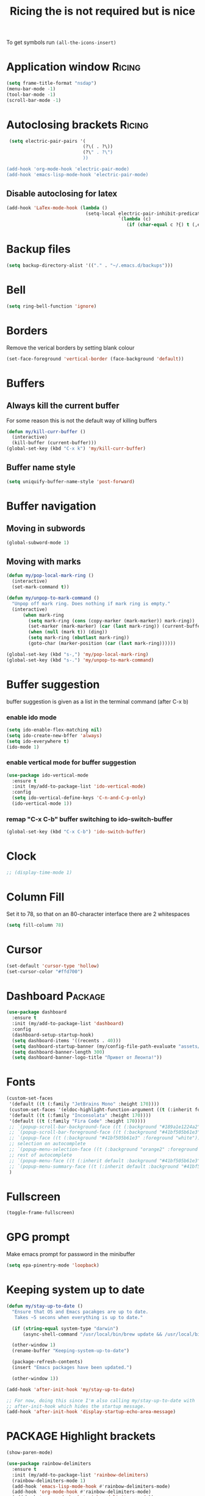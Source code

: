 #+TITLE: Ricing the is not required but is nice
#+STARTUP: overview
#+PROPERTY: header-args :tangle yes

To get symbols run
=(all-the-icons-insert)=

* Application window                                                 :Ricing:
#+BEGIN_SRC emacs-lisp
  (setq frame-title-format "nsdap")
  (menu-bar-mode -1)
  (tool-bar-mode -1)
  (scroll-bar-mode -1)
 #+END_SRC
* Autoclosing brackets                                               :Ricing:
#+BEGIN_SRC emacs-lisp
   (setq electric-pair-pairs '(
                              (?\( . ?\))
                              (?\" . ?\")
                              ))

  (add-hook 'org-mode-hook 'electric-pair-mode)
  (add-hook 'emacs-lisp-mode-hook 'electric-pair-mode)
 #+END_SRC

** Disable autoclosing for latex
#+BEGIN_SRC emacs-lisp
  (add-hook 'LaTex-mode-hook (lambda ()
                               (setq-local electric-pair-inhibit-predicate
                                           `(lambda (c)
                                              (if (char-equal c ?{) t (,electric-pair-inhibit-predicate c))))))
 #+END_SRC
* Backup files
#+BEGIN_SRC emacs-lisp
   (setq backup-directory-alist '(("." . "~/.emacs.d/backups")))
 #+END_SRC
* Bell
#+BEGIN_SRC emacs-lisp
  (setq ring-bell-function 'ignore)
 #+END_SRC
* Borders
Remove the verical borders by setting blank colour
#+BEGIN_SRC emacs-lisp
  (set-face-foreground 'vertical-border (face-background 'default))
 #+END_SRC
* Buffers
** Always kill the current buffer
For some reason this is not the default way of killing buffers
#+BEGIN_SRC emacs-lisp
  (defun my/kill-curr-buffer ()
    (interactive)
    (kill-buffer (current-buffer)))
  (global-set-key (kbd "C-x k") 'my/kill-curr-buffer)
#+END_SRC
** Buffer name style
#+BEGIN_SRC emacs-lisp
  (setq uniquify-buffer-name-style 'post-forward)
 #+END_SRC
* Buffer navigation
** Moving in subwords
#+BEGIN_SRC emacs-lisp
  (global-subword-mode 1)
#+END_SRC
** Moving with marks
#+BEGIN_SRC emacs-lisp
  (defun my/pop-local-mark-ring ()
    (interactive)
    (set-mark-command t))

  (defun my/unpop-to-mark-command ()
    "Unpop off mark ring. Does nothing if mark ring is empty."
    (interactive)
        (when mark-ring
          (setq mark-ring (cons (copy-marker (mark-marker)) mark-ring))
          (set-marker (mark-marker) (car (last mark-ring)) (current-buffer))
          (when (null (mark t)) (ding))
          (setq mark-ring (nbutlast mark-ring))
          (goto-char (marker-position (car (last mark-ring))))))

  (global-set-key (kbd "s-,") 'my/pop-local-mark-ring)
  (global-set-key (kbd "s-.") 'my/unpop-to-mark-command)
 #+END_SRC
* Buffer suggestion
buffer suggestion is given as a list in the terminal command (after C-x b)
*** enable ido mode
 #+BEGIN_SRC emacs-lisp
   (setq ido-enable-flex-matching nil)
   (setq ido-create-new-bffer 'always)
   (setq ido-everywhere t)
   (ido-mode 1)
 #+END_SRC
*** enable vertical mode for buffer suggestion
 #+BEGIN_SRC emacs-lisp
   (use-package ido-vertical-mode
     :ensure t
     :init (my/add-to-package-list 'ido-vertical-mode)
     :config
     (setq ido-vertical-define-keys 'C-n-and-C-p-only)
     (ido-vertical-mode 1))

 #+END_SRC
*** remap "C-x C-b" buffer switching to ido-switch-buffer
 #+BEGIN_SRC emacs-lisp
   (global-set-key (kbd "C-x C-b") 'ido-switch-buffer)
 #+END_SRC
* Clock
#+BEGIN_SRC emacs-lisp
  ;; (display-time-mode 1)
#+END_SRC
* Column Fill
Set it to 78, so that on an 80-character interface there are 2 whitespaces
#+BEGIN_SRC emacs-lisp
  (setq fill-column 78)
 #+END_SRC
* Cursor
#+BEGIN_SRC emacs-lisp
  (set-default 'cursor-type 'hollow)
  (set-cursor-color "#ffd700")
 #+END_SRC
* Dashboard                                                         :Package:
#+BEGIN_SRC emacs-lisp
  (use-package dashboard
    :ensure t
    :init (my/add-to-package-list 'dashboard)
    :config
    (dashboard-setup-startup-hook)
    (setq dashboard-items '((recents . 40)))
    (setq dashboard-startup-banner (my/config-file-path-evaluate "assets/unaboomer.png"))
    (setq dashboard-banner-length 300)
    (setq dashboard-banner-logo-title "Привет от Леонта!"))
 #+END_SRC
* Fonts
#+BEGIN_SRC emacs-lisp
  (custom-set-faces
   '(default ((t (:family "JetBrains Mono" :height 170))))
   (custom-set-faces '(eldoc-highlight-function-argument ((t (:inherit font-lock-variable-name-face)))))
   '(default ((t (:family "Inconsolata" :height 170))))
   '(default ((t (:family "Fira Code" :height 170))))
   ;; `(popup-scroll-bar-background-face ((t (:background "#189a1e1224a2"))))
   ;; `(popup-scroll-bar-foreground-face ((t (:background "#41bf505b61e3"))))
   ;; `(popup-face ((t (:background "#41bf505b61e3" :foreground "white"))))
   ;; selection on autocomplete
   ;; `(popup-menu-selection-face ((t (:background "orange2" :foreground "#3a3a6e" :weight semibold))))
   ;; rest of autocomplete
   ;; `(popup-menu-face ((t (:inherit default :background "#41bf505b61e3"))))
   ;; `(popup-menu-summary-face ((t (:inherit default :background "#41bf505b61e3"))))
   )

 #+END_SRC
* Fullscreen
#+BEGIN_SRC emacs-lisp
  (toggle-frame-fullscreen)
 #+END_SRC
* GPG prompt
Make emacs prompt for password in the minibuffer
#+BEGIN_SRC emacs-lisp
  (setq epa-pinentry-mode 'loopback)
 #+END_SRC
* Keeping system up to date
#+BEGIN_SRC emacs-lisp
  (defun my/stay-up-to-date ()
    "Ensure that OS and Emacs pacakges are up to date.
     Takes ~5 secons when everything is up to date."

    (if (string-equal system-type "darwin")
        (async-shell-command "/usr/local/bin/brew update && /usr/local/bin/brew upgrade"))

    (other-window 1)
    (rename-buffer "Keeping-system-up-to-date")

    (package-refresh-contents)
    (insert "Emacs packages have been updated.")

    (other-window 1))

  (add-hook 'after-init-hook 'my/stay-up-to-date)

  ;; For now, doing this since I'm also calling my/stay-up-to-date with
  ;; after-init-hook which hides the startup message.
  (add-hook 'after-init-hook 'display-startup-echo-area-message)
 #+END_SRC
* PACKAGE Highlight brackets
#+BEGIN_SRC emacs-lisp
  (show-paren-mode)

  (use-package rainbow-delimiters
    :ensure t
    :init (my/add-to-package-list 'rainbow-delimiters)
    (rainbow-delimiters-mode 1)
    (add-hook 'emacs-lisp-mode-hook #'rainbow-delimiters-mode)
    (add-hook 'org-mode-hook #'rainbow-delimiters-mode)
    (add-hook 'prog-mode-hook 'rainbow-delimiters-mode))
 #+END_SRC

* PACKAGE iBuffer
New buffer is opened in the window that the command was called from
** Init
#+BEGIN_SRC emacs-lisp
  (global-set-key (kbd "C-x b") 'ibuffer)
  (setq ibuffer-saved-filter-groups
        (quote (("default"
                 (" Magit" (or
                             (name . "^.*gitignore$")
                             (name . "^magit.*$")))
                 (" Rust" (or
                            (name . "Cargo\\.*$")
                            (name . ".*\\.rs")
                            (name . ".*rls.*")
                            (name . ".*rustic.*")
                            (mode . rust-mode)))
                 (" Jupyter" (or
                               (mode . "ein:notebooklist-mode")
                               (name . "\\*ein:.*")
                               ))
                 ("ᛥ Dired" (mode . dired-mode))
                 (" Python" (or
                              (mode . python-mode)
                              (mode . inferior-python-mode)
                              (name . "^\\*Python Doc\\*$")
                              (name . "^matplotlibrc$")
                              (name . "^.*mplstyle$")
                              (name . "^\\*Flycheck error messages\\*$")))
                 (" Latex" (or
                             (name . "^.*tex$")
                             (name . "^.*bib$")
                             (name . "^.*log$")
                             (name . "\\*RefTeX Select\\*")
                             (name . "^\\*toc\\*$")
                             (mode . comint-mode)))
                 (" Docker" (name . ".*[Dd]ock.*"))
                 (" Org" (name . "\\.org"))
                 (" eLisp" (name . "\\.el"))
                 (" Shell" (name . "\\.sh"))
                 (" PDF" (name . "\\.pdf"))
                 ("卍 Config" (name . "^\\..*$"))
                 (" Elfeed" (or
                              (name . "\\*elfeed.*\\*")
                              (name . "^ef.*$")))))))
  (add-hook 'ibuffer-mode-hook
            (lambda ()
              (ibuffer-auto-mode 1)
              (ibuffer-switch-to-saved-filter-groups "default")
              (add-to-list `ibuffer-never-show-predicates "*Completions*")
              (add-to-list `ibuffer-never-show-predicates "*Help*")))

  ;; (" Emacs" (or
  ;;               (name . "^\\*scratch\\*$")
  ;;               (name . "^\\*Messages\\*$")
  ;;               (name . "^\\*Backtrace\\*$")))
  ;; ("卍 Horter" (or
  ;;               (name . "^\\*dashboard\\*$")
  ;;               (mode . emacs-lisp-mode)))
  ;;(add-to-list `ibuffer-never-show-predicates "*Completions*")
  ;;  (add-to-list `ibuffer-never-show-predicates "*Help*")
  ;; (add-to-list `ibuffer-never-show-predicates "*elfeed-log*")
#+END_SRC
** Column lengths
#+BEGIN_SRC emacs-lisp
  (setq ibuffer-formats
        '((mark
           modified
           "   "
           (mode 20 30 :left)
           "   "
           ;; (size 9 -1 :right)
           (name 10 70 :left);; :elide)
           "   "
           )
                ;; " "
                ;; (mode 50 50 :left :elide)
                ;; " " filename-and-process)
          ;; (mark " "
                ;; (name 16 -1)
                ;; " " filename)
        ))
#+END_SRC
** Collapse by Default
#+BEGIN_SRC emacs-lisp
  (setq mp/ibuffer-collapsed-groups (list "Default" "*Internal*" "ᛓ Elfeed"))
  ;; (setq mp/ibuffer-collapsed-groups (list "*Internal*"))

  (defadvice ibuffer (after collapse-helm)
    (dolist (group mp/ibuffer-collapsed-groups)
            (progn
              (goto-char 1)
              (when (search-forward (concat "[ " group " ]") (point-max) t)
                (progn
                  (move-beginning-of-line nil)
                  (ibuffer-toggle-filter-group)
                  )
                )
              )
            )
      (goto-char 1)
      (search-forward "[ " (point-max) t)
    )
 #+END_SRC

* PACKAGE Key suggestion
#+BEGIN_SRC emacs-lisp
  (use-package which-key
    :ensure t
    :init (my/add-to-package-list 'which-key)
    (which-key-mode))
 #+END_SRC
* Line highlight
#+BEGIN_SRC emacs-lisp
  (global-hl-line-mode 1)
  (set-face-background 'hl-line "#3e4446")
  (set-cursor-color "yellow")
#+END_SRC
* Menus, Popups
** About Emacs
#+BEGIN_SRC emacs-lisp
  (defhydra hydra-about-emacs ()
    "
  About Emacs                                                        [_q_] quit
  ^^---------------------------------------------------------------------------
           PID:    %s(emacs-pid)
        Uptime:    %s(emacs-uptime)
     Init time:    %s(emacs-init-time)
     Directory:    %s(identity user-emacs-directory)
  Invoked from:    %s(concat invocation-directory invocation-name)
       Version:    %s(identity emacs-version)

  User Info
  ^^---------------------------------------------------------------------------
     User name:    %s(user-full-name)
  Login (real):    %s(user-login-name) (%s(user-real-login-name))
    UID (real):    %s(user-uid) (%s(user-real-uid))
    GID (real):    %s(group-gid) (%s(group-real-gid))
  Mail address:    %s(identity user-mail-address)
  "
    ("q" nil nil))

  (global-set-key (kbd "C-h C-a") #'hydra-about-emacs/body)
 #+END_SRC
** System Info                                                  :NotWorking:
#+BEGIN_SRC emacs-lisp
  (defhydra hydra-system-info ()
    "
  System Info                                                        [_q_] quit
  ^^---------------------------------------------------------------------------
      System name:    %s(system-name)
      System type:    %s(identity system-type)
    System config:    %s(identity system-configuration)

  Memory
  ^^---------------------------------------------------------------------------
             Used:    %s(format \"%0.0f percent\"
                                (* 100 (- 1 (/ (cl-second (memory-info))
                                               (float (cl-first (memory-info)))))))
         Free RAM:    %s(format \"%0.1f GB (of %0.1f GB)\"
                                (/ (float (cl-second (memory-info))) 1048576)
                                (/ (float (cl-first (memory-info))) 1048576))
        Free swap:    %s(format \"%0.1f GB (of %0.1f GB)\"
                                (/ (float (cl-fourth (memory-info))) 1048576)
                                (/ (float (cl-third (memory-info))) 1048576))
      Pure memory:    %s(format \"%0.1f GB\" (/ (float pure-bytes-used) 1048576))

  Garbage Collection
  ^^---------------------------------------------------------------------------
         GCs done:    %`gcs-done
      GCs elapsed:    %s(format-seconds \"%M, %S\" gc-elapsed)
   Cons threshold:    %`gc-cons-threshold
  Cons percentage:    %`gc-cons-percentage
  "
    ("q" nil nil))

  (global-set-key (kbd "C-h C-s") #'hydra-system-info/body)
 #+END_SRC
* PACKAGE Modeline
run (all-the-icons-install-fonts) to install the fonts for the modeline
** Doom modeline
#+BEGIN_SRC emacs-lisp
  (use-package doom-modeline
    :ensure t
    :init (my/add-to-package-list 'doom-modeline))
  (doom-modeline-mode)

  ;; If the actual char height is larger, it respects the actual height.
  (setq doom-modeline-height 14)

  ;; How wide the mode-line bar should be. It's only respected in GUI.
  (setq doom-modeline-bar-width 3)

  ;; How to detect the project root.
  ;; The default priority of detection is `ffip' > `projectile' > `project'.
  ;; nil means to use `default-directory'.
  ;; The project management packages have some issues on detecting project root.
  ;; e.g. `projectile' doesn't handle symlink folders well, while `project' is unable
  ;; to hanle sub-projects.
  ;; You can specify one if you encounter the issue.
  ;; (setq doom-modeline-project-detection 'project)

  ;; Determines the style used by `doom-modeline-buffer-file-name'.
  ;;
  ;; Given ~/Projects/FOSS/emacs/lisp/comint.el
  ;;   truncate-upto-project => ~/P/F/emacs/lisp/comint.el
  ;;   truncate-from-project => ~/Projects/FOSS/emacs/l/comint.el
  ;;   truncate-with-project => emacs/l/comint.el
  ;;   truncate-except-project => ~/P/F/emacs/l/comint.el
  ;;   truncate-upto-root => ~/P/F/e/lisp/comint.el
  ;;   truncate-all => ~/P/F/e/l/comint.el
  ;;   relative-from-project => emacs/lisp/comint.el
  ;;   relative-to-project => lisp/comint.el
  ;;   file-name => comint.el
  ;;   buffer-name => comint.el<2> (uniquify buffer name)
  ;;
  ;; If you are expereicing the laggy issue, especially while editing remote files
  ;; with tramp, please try `file-name' style.
  ;; Please refer to https://github.com/bbatsov/projectile/issues/657.
  (setq doom-modeline-buffer-file-name-style 'truncate-all)

  ;; Whether display icons in mode-line or not.
  (setq doom-modeline-icon (display-graphic-p))

  ;; Whether display the icon for major mode. It respects `doom-modeline-icon'.
  (setq doom-modeline-major-mode-icon t)

  ;; Whether display color icons for `major-mode'. It respects
  ;; `doom-modeline-icon' and `all-the-icons-color-icons'.
  (setq doom-modeline-major-mode-color-icon t)

  ;; Whether display icons for buffer states. It respects `doom-modeline-icon'.
  (setq doom-modeline-buffer-state-icon t)

  ;; Whether display buffer modification icon. It respects `doom-modeline-icon'
  ;; and `doom-modeline-buffer-state-icon'.
  (setq doom-modeline-buffer-modification-icon t)

  ;; Whether display minor modes in mode-line or not.
  (setq doom-modeline-minor-modes (featurep 'minions))

  ;; If non-nil, a word count will be added to the selection-info modeline segment.
  (setq doom-modeline-enable-word-count nil)

  ;; Whether display buffer encoding.
  (setq doom-modeline-buffer-encoding nil)

  ;; Whether display indentation information.
  (setq doom-modeline-indent-info nil)

  ;; If non-nil, only display one number for checker information if applicable.
  (setq doom-modeline-checker-simple-format t)

  ;; The maximum displayed length of the branch name of version control.
  (setq doom-modeline-vcs-max-length 12)

  ;; Whether display perspective name or not. Non-nil to display in mode-line.
  (setq doom-modeline-persp-name t)

  ;; Whether display icon for persp name. Nil to display a # sign. It respects `doom-modeline-icon'
  (setq doom-modeline-persp-name-icon nil)

  ;; Whether display `lsp' state or not. Non-nil to display in mode-line.
  (setq doom-modeline-lsp t)

  ;; Whether display GitHub notifications or not. Requires `ghub` package.
  (setq doom-modeline-github t)

  ;; The interval of checking GitHub.
  (setq doom-modeline-github-interval (* 30 60))

  ;; Whether display mu4e notifications or not. Requires `mu4e-alert' package.
  (setq doom-modeline-mu4e t)

  ;; Whether display irc notifications or not. Requires `circe' package.
  (setq doom-modeline-irc t)

  ;; Function to stylize the irc buffer names.
  (setq doom-modeline-irc-stylize 'identity)

  ;; Whether display environment version or not
  (setq doom-modeline-env-verion nil)
  ;; Or for individual languages
  (setq doom-modeline-env-enable-python nil)
  (setq doom-modeline-env-enable-ruby t)
  (setq doom-modeline-env-enable-perl t)
  (setq doom-modeline-env-enable-go t)
  (setq doom-modeline-env-enable-elixir t)
  (setq doom-modeline-env-enable-rust t)

  ;; Change the executables to use for the language version string
  (setq doom-modeline-env-python-executable "python") ; or `python-shell-interpreter'
  (setq doom-modeline-env-ruby-executable "ruby")
  (setq doom-modeline-env-perl-executable "perl")
  (setq doom-modeline-env-go-executable "go")
  (setq doom-modeline-env-elixir-executable "iex")
  (setq doom-modeline-env-rust-executable "rustc")

  ;; What to dispaly as the version while a new one is being loaded
  (setq doom-modeline-env-load-string "...")

  ;; Hooks that run before/after the modeline version string is updated
  (setq doom-modeline-before-update-env-hook nil)
  (setq doom-modeline-after-update-env-hook nil)
 #+END_SRC
** DOWN Powerline
#+BEGIN_SRC emacs-lisp
  ;; (use-package powerline
  ;;   :ensure t
  ;;   :init
  ;;   (powerline-default-theme)
  ;;   (setq ns-use-srgb-colorspace nil))

  ;; (setq powerline-default-separator 'box)
 #+END_SRC
** DOWN Spaceline
#+BEGIN_SRC emacs-lisp
  ;; (use-package spaceline
  ;;   :ensure t
  ;;   :config
  ;;   (require 'spaceline-config)
  ;;   (setq powerline-default-separator (quote arrow))
  ;;   (setq ns-use-srgb-colorspace nil)
  ;;   (spaceline-spacemacs-theme))
#+END_SRC
** DOWN Smart modeline
smart mode line allows infinite customization
*** main setup
#+BEGIN_SRC emacs-lisp
  ;; (use-package smart-mode-line
  ;;   :ensure t
  ;;   :init
  ;;   (use-package smart-mode-line-powerline-theme
  ;;     :ensure t)
  ;;   (setq size-indication-mode t)
  ;;   (setq sml/shorten-directory t)
  ;;   (setq sml/no-confirm-load-theme t)
  ;;   (setq sml/shorten-modes t)
  ;;   (sml/setup))
 #+END_SRC
*** naming
#+BEGIN_SRC emacs-lisp
  ;; (add-to-list 'sml/replacer-regexp-list '("^.*config.*$" ":ED:") t)
  ;; (add-to-list 'sml/replacer-regexp-list '("^.*config\\.org$" ":ED:") t)
  ;; (custom-set-variables
  ;;  '(sml/col-number-format "")
  ;;  '(sml/extra-filler -2)
  ;;  '(sml/line-number-format "")
  ;;  '(sml/mule-info "")
  ;;  '(sml/modified-char "☦︎")
  ;;  '(sml/name-width (quote (20 . 40)))
  ;;  '(sml/read-only-char "☧")
  ;;  '(sml/pos-minor-modes-separator " ᛋᛋ")
  ;;  '(sml/pre-minor-modes-separator "ᛋᛋ")
  ;;  )
 #+END_SRC
*** coloring
#+BEGIN_SRC emacs-lisp
  ;; (custom-set-faces
  ;;  '(sml/filename ((t (:inherit mode-line-buffer-id :foreground "#eab700" :weight bold)))) ;file name
  ;;  '(sml/prefix ((t (:foreground "#eab700")))) ;shortennings
  ;;  '(sml/folder ((t (:foreground "#505040" :weight normal)))) ;folder
  ;;  '(sml/global ((t (:foreground "white")))) ;most things on line
  ;;  '(sml/position-percentage ((t (:foreground "white")))) ;percentageof buffer
  ;;  '(sml/remote ((t (:foreground "red")))) ;local or remote load
  ;;  '(sml/git ((t (:foreground "white"))))	;github
  ;;  '(sml/vc-edited ((t (:foreground "white")))) ;github
  ;;  '(sml/modes ((t (:foreground "#1eafe1" :weight bold :box (:line-width 1 :color "#2d379a" :style pressed-button))))) ;major mode
  ;;  '(sml/minor-modes ((t (:foreground "#1eafe1")))) ;major mode
  ;;  '(sml/process ((t (:foreground "red")))) ;github
  ;;  '(mode-line ((t (:background "#2d379a" :foreground "#1eafe1" :box nil))))
  ;;  '(mode-line-inactive ((t (:foreground "#1eafe1" :background "#1d679a" :box nil))))
  ;;  )

  ;;    '(sml/charging ((t (:inherit s
  ;;                                ml/global :foreground "ForestGreen" :underline t))))
  ;;  '(sml/client ((t (:inherit sml/prefix :underline t))))
  ;;  '(sml/col-number ((t (:inherit sml/global :underline t))))
  ;;  '(sml/discharging ((t (:inherit sml/global :foreground "Red" :underline t))))
 #+END_SRC
** PACKAGE Battery
#+BEGIN_SRC emacs-lisp
  (use-package fancy-battery
    :diminish
    :init (my/add-to-package-list 'fancy-battery)
    :config
    (setq battery-update-interval 15)
    (display-battery-mode))
 #+END_SRC
** Colour
#+BEGIN_SRC emacs-lisp
  (custom-set-faces
   '(mode-line ((t
                 (:background "selectedControlColor"
                  :foreground "DeepSkyBlue1")))))
 #+END_SRC
* DOMINATED Packages Menu                                              :Menu:
** Install missing packages
#+BEGIN_SRC emacs-lisp
  (defun *-package-upgrade ()
    "Refresh, upgrade and delete obsolete packages synchronously."
    (interactive)
    (save-window-excursion
      (let (package-menu-async)
        (package-list-packages)))
    (with-current-buffer "*Packages*"
      (package-menu-mark-upgrades)
      (package-menu-mark-obsolete-for-deletion)
      (condition-case err
          (package-menu-execute t)
        ;; Don't barf if there is nothing to do
        (user-error (message "Nothing to do"))
        ;; But allow other errors through
        (error (signal (car err) (cdr err))))))
 #+END_SRC
** Package hydra
#+BEGIN_SRC emacs-lisp
  (defhydra hydra-package (:color blue)
    "
  Packages                                                           [_q_] quit
  ^^---------------------------------------------------------------------------
  [_d_] describe
  [_i_] install
  [_l_] list
  [_L_] list (no fetch)
  [_U_] upgrade all
  "
  ("d" describe-package nil)
  ("i" package-install nil)
  ("l" package-list-packages nil)
  ("L" package-list-packages-no-fetch nil)
  ("U" *-package-upgrade nil)
  ("q" nil nil))

  (define-key my/keymap (kbd "P") (function hydra-package/body))
 #+END_SRC
* DOMINATED Startup
** Do not show startup screen
#+BEGIN_SRC emacs-lisp
  (setq inhibit-startup-screen t)
#+END_SRC
** Maximise to full screen
#+BEGIN_SRC emacs-lisp
  (add-to-list 'default-frame-alist '(fullscreen . maximized))
#+END_SRC
* PACKAGE Theme
#+BEGIN_SRC emacs-lisp
  (load-theme 'deeper-blue)
  ;; (load-theme 'doom-vibrant)
 #+END_SRC
** PACKAGE Extra themes
#+BEGIN_SRC emacs-lisp
  (use-package doom-themes
    :ensure t
    :init (my/add-to-package-list 'doom-themes))
 #+END_SRC
* DOMINATED Toggling modes
#+BEGIN_SRC emacs-lisp
  (defhydra hydra-toggle (:color amaranth)
    "
  Appearance                                                         [_q_] quit
  ^^---------------------------------------------------------------------------
  [_r_] rainbow-mode:               %s(if (boundp 'rainbow-mode) rainbow-mode 'nil)
  [_w_] whitespace-mode:            %s(if (boundp 'whitespace-mode) whitespace-mode 'nil)

  Debug
  ^^---------------------------------------------------------------------------
  [_d_] debug-on-error:             %`debug-on-error

  Editing
  ^---------------------------------------------------------------------------
  [_%_] read-only-mode:             %`buffer-read-only
  [_f_] auto-fill-mode:             %`auto-fill-function
  [_s_] smartparens-mode:           %`smartparens-mode
  [_S_] smartparens-strict-mode:    %`smartparens-strict-mode
  [_t_] toggle-truncate-lines:      %`truncate-lines
  [_v_] visual-line-mode:           %`visual-line-mode

  Expansion
  ^^---------------------------------------------------------------------------
  [_y_] yas-global-mode:            %`yas-global-mode

  Spelling and Syntax
  ^^---------------------------------------------------------------------------
  [_c_] flycheck-mode:              %s(if (boundp 'flycheck-mode) flycheck-mode 'nil)
  [_p_] flyspell-mode:              %s(if (boundp 'flyspell-mode) flyspell-mode 'nil)
  [_P_] flyspell-prog-mode:         %s(if (boundp 'flyspell-prog-mode) flyspell-prog-mode 'nil)
  "
    ("%" read-only-mode nil)
    ("c" flycheck-mode nil)
    ("d" toggle-debug-on-error nil)
    ("f" auto-fill-mode nil)
    ("p" flyspell-mode nil)
    ("P" flyspell-prog-mode nil)
    ("r" rainbow-mode nil)
    ("s" smartparens-mode nil)
    ("S" smartparens-strict-mode nil)
    ("t" toggle-truncate-lines nil)
    ("v" visual-line-mode nil)
    ("w" whitespace-mode nil)
    ("q" nil nil :color blue)
    ("y" yas-global-mode nil))

  (define-key my/keymap "t" #'hydra-toggle/body)
 #+END_SRC
* PACKAGE Windows
** PACKAGE Golden Ratio
#+BEGIN_SRC emacs-lisp
  (use-package golden-ratio
    :ensure t
    :init (my/add-to-package-list 'golden-ratio)
    (golden-ratio-mode 1))
 #+END_SRC
** PACKAGE Switch Window
When the there are more than two windows =C-x o= will give each window a letter that can be jumped to
#+BEGIN_SRC emacs-lisp
  (use-package switch-window
    :ensure t
    :init (my/add-to-package-list 'switch-window)
    :config
    (setq switch-window-input-style 'minibuffer)
    (setq switch-window-increase 8)
    (setq switch-window-threshold 2)
    (setq switch-window-shortcut-style 'qwerty)
    (setq switch-window-multiple-frames t)
    (setq switch-window-qwerty-shortcuts
          '("a" "s" "d" "f" "g" "h" "j"))
    :bind
    ([remap other-window] . switch-window))

  (global-set-key (kbd "s-o") 'switch-window)

  ;; Ensures that it works with golden ratio
  ;; (defadvice golden-ration-after-switch-window (after switch-window activate)
  ;; (golden-ratio))
  (add-hook 'switch-window-finish-hook (function golden-ratio))



#+END_SRC

** Move cursor to newly generated window
#+BEGIN_SRC emacs-lisp
  (defun split-and-follow-horizontally ()
    (interactive)
    (split-window-below)
    (balance-windows)
    (other-window 1))
  (global-set-key (kbd "C-x 2") 'split-and-follow-horizontally)

  (defun split-and-follow-vertically ()
    (interactive)
    (split-window-right)
    (balance-windows)
    (other-window 1))
  (global-set-key (kbd "C-x 3") 'split-and-follow-vertically)
#+END_SRC
** Splitting
#+BEGIN_SRC emacs-lisp
  (setq split-height-threshold 80)
  (setq split-width-threshold 160)
 #+END_SRC
** Scrolling other window
#+BEGIN_SRC emacs-lisp
  (global-set-key (kbd "C-M-p") #'scroll-other-window-down)
  (global-set-key (kbd "C-M-n") #'scroll-other-window)
 #+END_SRC
* DOMINATED Wrapping lines
#+BEGIN_SRC emacs-lisp
  (global-visual-line-mode t)
 #+END_SRC
* DOMINATED Yes-No Alias
#+BEGIN_SRC emacs-lisp
  (defalias 'yes-or-no-p 'y-or-n-p)
 #+END_SRC
